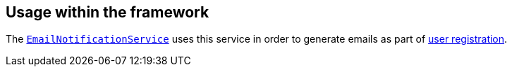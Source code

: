 
:Notice: Licensed to the Apache Software Foundation (ASF) under one or more contributor license agreements. See the NOTICE file distributed with this work for additional information regarding copyright ownership. The ASF licenses this file to you under the Apache License, Version 2.0 (the "License"); you may not use this file except in compliance with the License. You may obtain a copy of the License at. http://www.apache.org/licenses/LICENSE-2.0 . Unless required by applicable law or agreed to in writing, software distributed under the License is distributed on an "AS IS" BASIS, WITHOUT WARRANTIES OR  CONDITIONS OF ANY KIND, either express or implied. See the License for the specific language governing permissions and limitations under the License.


== Usage within the framework

The xref:refguide:applib:index/services/userreg/EmailNotificationService.adoc[`EmailNotificationService`] uses this service in order to generate emails as part of xref:vw:ROOT:features.adoc#user-registration[user registration].



